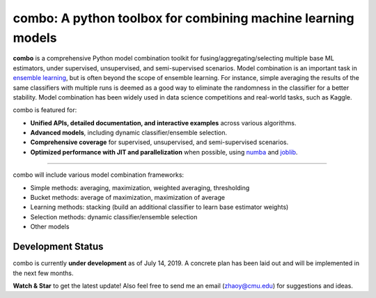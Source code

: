 combo: A python toolbox for combining machine learning models
=============================================================

**combo** is a comprehensive Python model combination toolkit for
fusing/aggregating/selecting multiple base ML estimators,
under supervised, unsupervised, and semi-supervised scenarios.
Model combination is an important task in
`ensemble learning <https://en.wikipedia.org/wiki/Ensemble_learning>`_,
but is often beyond the scope of ensemble learning. For instance, simple
averaging the results of the same classifiers with multiple runs is deemed as
a good way to eliminate the randomness in the classifier for a better stability.
Model combination has been widely used in data science competitions and
real-world tasks, such as Kaggle.


combo is featured for:

* **Unified APIs, detailed documentation, and interactive examples** across various algorithms.
* **Advanced models**, including dynamic classifier/ensemble selection.
* **Comprehensive coverage** for supervised, unsupervised, and semi-supervised scenarios.
* **Optimized performance with JIT and parallelization** when possible, using `numba <https://github.com/numba/numba>`_ and `joblib <https://github.com/joblib/joblib>`_.


----

combo will include various model combination frameworks:

* Simple methods: averaging, maximization, weighted averaging, thresholding
* Bucket methods: average of maximization, maximization of average
* Learning methods: stacking (build an additional classifier to learn base estimator weights)
* Selection methods: dynamic classifier/ensemble selection
* Other models


Development Status
^^^^^^^^^^^^^^^^^^

combo is currently **under development** as of July 14, 2019. A concrete plan has
been laid out and will be implemented in the next few months.

**Watch & Star** to get the latest update! Also feel free to send me an email (zhaoy@cmu.edu)
for suggestions and ideas.
